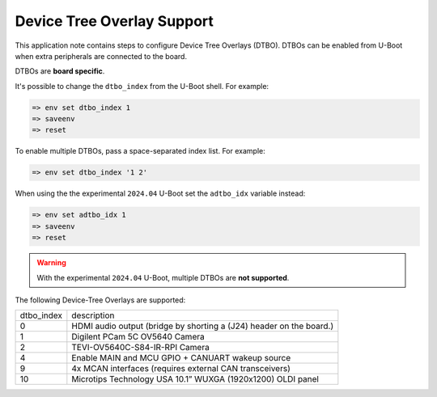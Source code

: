 .. _android-dtbo:

===========================
Device Tree Overlay Support
===========================

This application note contains steps to configure Device Tree Overlays (DTBO).
DTBOs can be enabled from U-Boot when extra peripherals are connected to the board.

DTBOs are **board specific**.

It's possible to change the ``dtbo_index`` from the U-Boot shell.
For example:

.. code-block:: console

   => env set dtbo_index 1
   => saveenv
   => reset

To enable multiple DTBOs, pass a space-separated index list.
For example:

.. code-block:: console

   => env set dtbo_index '1 2'

When using the the experimental ``2024.04`` U-Boot set the ``adtbo_idx`` variable instead:

.. code-block::

   => env set adtbo_idx 1
   => saveenv
   => reset

.. warning::

   With the experimental ``2024.04`` U-Boot, multiple DTBOs are **not supported**.

The following Device-Tree Overlays are supported:

+-----------+----------------------------------------------------------------------+
|dtbo_index |  description                                                         |
+-----------+----------------------------------------------------------------------+
|    0      |   HDMI audio output (bridge by shorting a (J24) header on the board.)|
+-----------+----------------------------------------------------------------------+
|    1      |   Digilent PCam 5C OV5640 Camera                                     |
+-----------+----------------------------------------------------------------------+
|    2      |   TEVI-OV5640C-S84-IR-RPI Camera                                     |
+-----------+----------------------------------------------------------------------+
|    4      |   Enable MAIN and MCU GPIO + CANUART wakeup source                   |
+-----------+----------------------------------------------------------------------+
|    9      |   4x MCAN interfaces (requires external CAN transceivers)            |
+-----------+----------------------------------------------------------------------+
|   10      |   Microtips Technology USA 10.1” WUXGA (1920x1200) OLDI panel        |
+-----------+----------------------------------------------------------------------+
